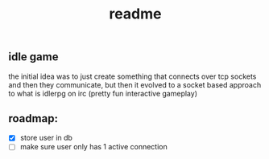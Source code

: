 #+title: readme

** idle game
the initial idea was to just create something that connects over tcp sockets and then they communicate, but then it evolved to a socket based approach to what is idlerpg on irc (pretty fun interactive gameplay)

** roadmap:
- [X] store user in db
- [ ] make sure user only has 1 active connection
